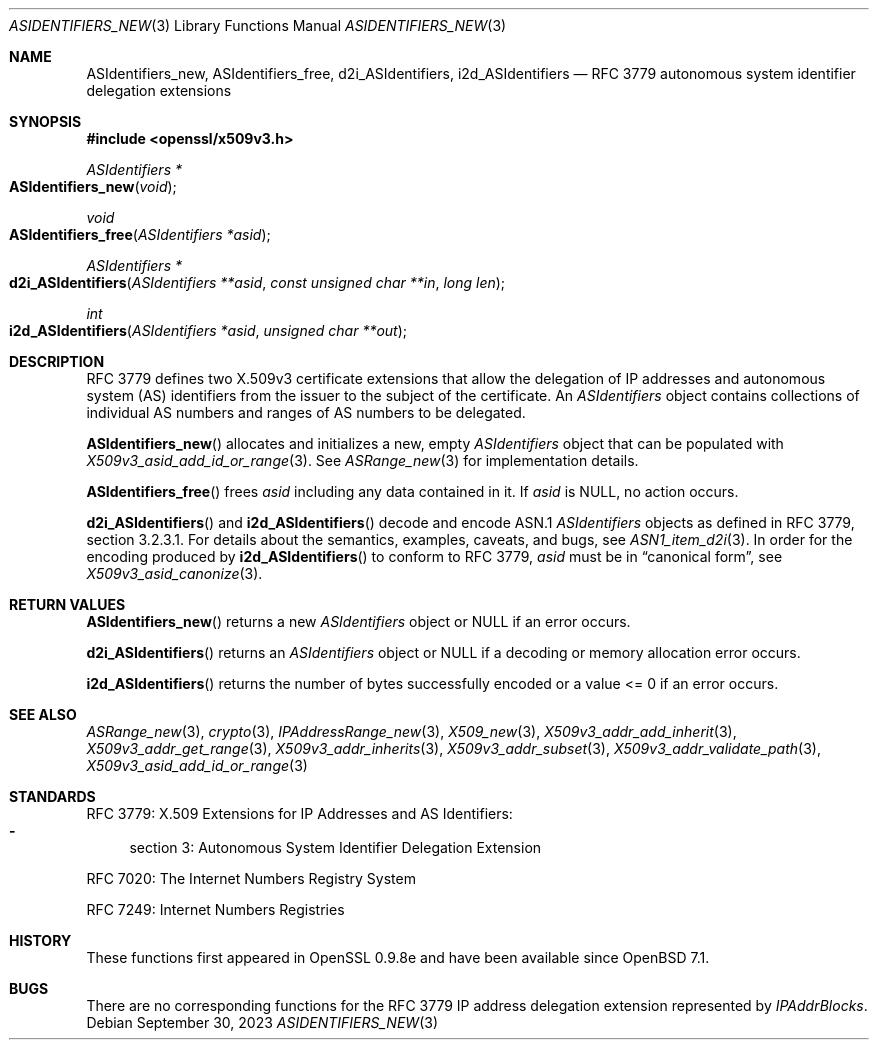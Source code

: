 .\" $OpenBSD: ASIdentifiers_new.3,v 1.10 2023/09/30 13:51:00 schwarze Exp $
.\"
.\" Copyright (c) 2021 Theo Buehler <tb@openbsd.org>
.\"
.\" Permission to use, copy, modify, and distribute this software for any
.\" purpose with or without fee is hereby granted, provided that the above
.\" copyright notice and this permission notice appear in all copies.
.\"
.\" THE SOFTWARE IS PROVIDED "AS IS" AND THE AUTHOR DISCLAIMS ALL WARRANTIES
.\" WITH REGARD TO THIS SOFTWARE INCLUDING ALL IMPLIED WARRANTIES OF
.\" MERCHANTABILITY AND FITNESS. IN NO EVENT SHALL THE AUTHOR BE LIABLE FOR
.\" ANY SPECIAL, DIRECT, INDIRECT, OR CONSEQUENTIAL DAMAGES OR ANY DAMAGES
.\" WHATSOEVER RESULTING FROM LOSS OF USE, DATA OR PROFITS, WHETHER IN AN
.\" ACTION OF CONTRACT, NEGLIGENCE OR OTHER TORTIOUS ACTION, ARISING OUT OF
.\" OR IN CONNECTION WITH THE USE OR PERFORMANCE OF THIS SOFTWARE.
.\"
.Dd $Mdocdate: September 30 2023 $
.Dt ASIDENTIFIERS_NEW 3
.Os
.Sh NAME
.Nm ASIdentifiers_new ,
.Nm ASIdentifiers_free ,
.Nm d2i_ASIdentifiers ,
.Nm i2d_ASIdentifiers
.Nd RFC 3779 autonomous system identifier delegation extensions
.Sh SYNOPSIS
.In openssl/x509v3.h
.Ft ASIdentifiers *
.Fo ASIdentifiers_new
.Fa "void"
.Fc
.Ft void
.Fo ASIdentifiers_free
.Fa "ASIdentifiers *asid"
.Fc
.Ft ASIdentifiers *
.Fo d2i_ASIdentifiers
.Fa "ASIdentifiers **asid"
.Fa "const unsigned char **in"
.Fa "long len"
.Fc
.Ft int
.Fo i2d_ASIdentifiers
.Fa "ASIdentifiers *asid"
.Fa "unsigned char **out"
.Fc
.Sh DESCRIPTION
RFC 3779 defines two X.509v3 certificate extensions that allow the
delegation of
IP addresses and autonomous system (AS) identifiers
from the issuer to the subject of the certificate.
An
.Vt ASIdentifiers
object contains collections of individual AS numbers and
ranges of AS numbers to be delegated.
.Pp
.Fn ASIdentifiers_new
allocates and initializes a new, empty
.Vt ASIdentifiers
object that can be populated with
.Xr X509v3_asid_add_id_or_range 3 .
See
.Xr ASRange_new 3
for implementation details.
.Pp
.Fn ASIdentifiers_free
frees
.Fa asid
including any data contained in it.
If
.Fa asid
is
.Dv NULL ,
no action occurs.
.Pp
.Fn d2i_ASIdentifiers
and
.Fn i2d_ASIdentifiers
decode and encode ASN.1
.Vt ASIdentifiers
objects as defined in RFC 3779, section 3.2.3.1.
For details about the semantics, examples, caveats, and bugs, see
.Xr ASN1_item_d2i 3 .
In order for the encoding produced by
.Fn i2d_ASIdentifiers
to conform to RFC 3779,
.Fa asid
must be in
.Dq canonical form ,
see
.Xr X509v3_asid_canonize 3 .
.Sh RETURN VALUES
.Fn ASIdentifiers_new
returns a new
.Vt ASIdentifiers
object or
.Dv NULL
if an error occurs.
.Pp
.Fn d2i_ASIdentifiers
returns an
.Vt ASIdentifiers
object or
.Dv NULL
if a decoding or memory allocation error occurs.
.Pp
.Fn i2d_ASIdentifiers
returns the number of bytes successfully encoded
or a value <= 0 if an error occurs.
.Sh SEE ALSO
.Xr ASRange_new 3 ,
.Xr crypto 3 ,
.Xr IPAddressRange_new 3 ,
.Xr X509_new 3 ,
.Xr X509v3_addr_add_inherit 3 ,
.Xr X509v3_addr_get_range 3 ,
.Xr X509v3_addr_inherits 3 ,
.Xr X509v3_addr_subset 3 ,
.Xr X509v3_addr_validate_path 3 ,
.Xr X509v3_asid_add_id_or_range 3
.Sh STANDARDS
RFC 3779: X.509 Extensions for IP Addresses and AS Identifiers:
.Bl -dash -compact
.It
section 3: Autonomous System Identifier Delegation Extension
.El
.Pp
RFC 7020: The Internet Numbers Registry System
.Pp
RFC 7249: Internet Numbers Registries
.Sh HISTORY
These functions first appeared in OpenSSL 0.9.8e
and have been available since
.Ox 7.1 .
.Sh BUGS
There are no corresponding functions for the RFC 3779
IP address delegation extension represented by
.Vt IPAddrBlocks .
